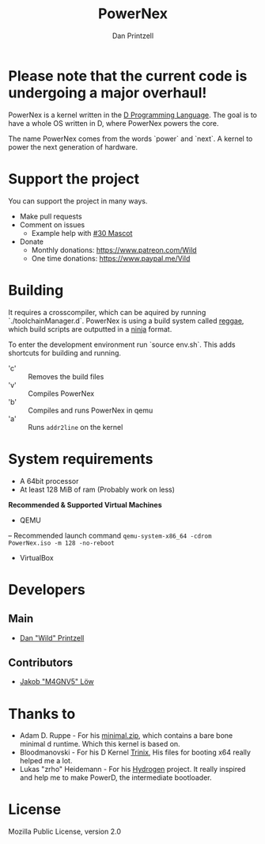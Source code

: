 #+TITLE: PowerNex
#+AUTHOR: Dan Printzell
#+EMAIL: me@vild.io

* *Please note that the current code is undergoing a major overhaul!*

PowerNex is a kernel written in the [[https://dlang.org][D Programming Language]].
The goal is to have a whole OS written in D, where PowerNex powers the core.

The name PowerNex comes from the words `power` and `next`. A kernel to power the
next generation of hardware.

* Support the project
You can support the project in many ways.
- Make pull requests
- Comment on issues
 - Example help with [[https://github.com/Vild/PowerNex/issues/30][#30 Mascot]]
- Donate
 - Monthly donations: [[https://www.patreon.com/Wild][https://www.patreon.com/Wild]]
 - One time donations: [[https://www.paypal.me/Vild][https://www.paypal.me/Vild]]
* Building
It requires a crosscompiler, which can be aquired by running `./toolchainManager.d`.
PowerNex is using a build system called [[https://github.com/atilaneves/reggae][reggae]], which build scripts are
outputted in a [[https://ninja-build.org/][ninja]] format.

To enter the development environment run `source env.sh`.
This adds shortcuts for building and running.
- 'c' :: Removes the build files
- 'v' :: Compiles PowerNex
- 'b' :: Compiles and runs PowerNex in qemu
- 'a' :: Runs ~addr2line~ on the kernel

* System requirements
- A 64bit processor
- At least 128 MiB of ram (Probably work on less)

*Recommended & Supported Virtual Machines*
- QEMU
-- Recommended launch command ~qemu-system-x86_64 -cdrom PowerNex.iso -m 128 -no-reboot~
- VirtualBox
* Developers
** Main
- [[https://github.com/Vild/][Dan "Wild" Printzell]]
** Contributors
- [[https://github.com/M4GNV5][Jakob "M4GNV5" Löw]]
* Thanks to
- Adam D. Ruppe - For his [[http://arsdnet.net/dcode/minimal.zip][minimal.zip]], which contains a bare bone minimal d runtime. Which this kernel is based on.
- Bloodmanovski - For his D Kernel [[https://github.com/Bloodmanovski/Trinix][Trinix]], His files for booting x64 really helped me a lot.
- Lukas "zrho" Heidemann - For his [[https://github.com/zrho/Hydrogen][Hydrogen]] project. It really inspired and help me to make PowerD, the intermediate bootloader.
* License
Mozilla Public License, version 2.0
